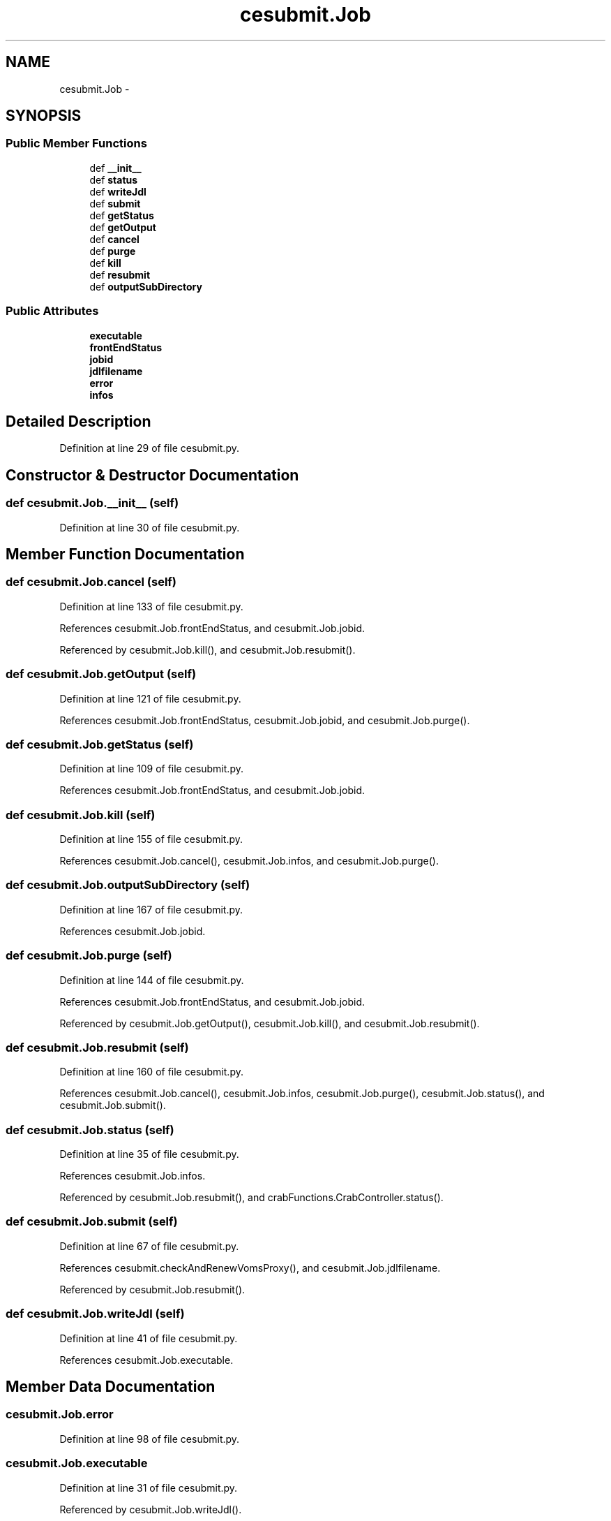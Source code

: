 .TH "cesubmit.Job" 3 "Fri Mar 27 2015" "libs3a" \" -*- nroff -*-
.ad l
.nh
.SH NAME
cesubmit.Job \- 
.SH SYNOPSIS
.br
.PP
.SS "Public Member Functions"

.in +1c
.ti -1c
.RI "def \fB__init__\fP"
.br
.ti -1c
.RI "def \fBstatus\fP"
.br
.ti -1c
.RI "def \fBwriteJdl\fP"
.br
.ti -1c
.RI "def \fBsubmit\fP"
.br
.ti -1c
.RI "def \fBgetStatus\fP"
.br
.ti -1c
.RI "def \fBgetOutput\fP"
.br
.ti -1c
.RI "def \fBcancel\fP"
.br
.ti -1c
.RI "def \fBpurge\fP"
.br
.ti -1c
.RI "def \fBkill\fP"
.br
.ti -1c
.RI "def \fBresubmit\fP"
.br
.ti -1c
.RI "def \fBoutputSubDirectory\fP"
.br
.in -1c
.SS "Public Attributes"

.in +1c
.ti -1c
.RI "\fBexecutable\fP"
.br
.ti -1c
.RI "\fBfrontEndStatus\fP"
.br
.ti -1c
.RI "\fBjobid\fP"
.br
.ti -1c
.RI "\fBjdlfilename\fP"
.br
.ti -1c
.RI "\fBerror\fP"
.br
.ti -1c
.RI "\fBinfos\fP"
.br
.in -1c
.SH "Detailed Description"
.PP 
Definition at line 29 of file cesubmit\&.py\&.
.SH "Constructor & Destructor Documentation"
.PP 
.SS "def cesubmit\&.Job\&.__init__ (self)"

.PP
Definition at line 30 of file cesubmit\&.py\&.
.SH "Member Function Documentation"
.PP 
.SS "def cesubmit\&.Job\&.cancel (self)"

.PP
Definition at line 133 of file cesubmit\&.py\&.
.PP
References cesubmit\&.Job\&.frontEndStatus, and cesubmit\&.Job\&.jobid\&.
.PP
Referenced by cesubmit\&.Job\&.kill(), and cesubmit\&.Job\&.resubmit()\&.
.SS "def cesubmit\&.Job\&.getOutput (self)"

.PP
Definition at line 121 of file cesubmit\&.py\&.
.PP
References cesubmit\&.Job\&.frontEndStatus, cesubmit\&.Job\&.jobid, and cesubmit\&.Job\&.purge()\&.
.SS "def cesubmit\&.Job\&.getStatus (self)"

.PP
Definition at line 109 of file cesubmit\&.py\&.
.PP
References cesubmit\&.Job\&.frontEndStatus, and cesubmit\&.Job\&.jobid\&.
.SS "def cesubmit\&.Job\&.kill (self)"

.PP
Definition at line 155 of file cesubmit\&.py\&.
.PP
References cesubmit\&.Job\&.cancel(), cesubmit\&.Job\&.infos, and cesubmit\&.Job\&.purge()\&.
.SS "def cesubmit\&.Job\&.outputSubDirectory (self)"

.PP
Definition at line 167 of file cesubmit\&.py\&.
.PP
References cesubmit\&.Job\&.jobid\&.
.SS "def cesubmit\&.Job\&.purge (self)"

.PP
Definition at line 144 of file cesubmit\&.py\&.
.PP
References cesubmit\&.Job\&.frontEndStatus, and cesubmit\&.Job\&.jobid\&.
.PP
Referenced by cesubmit\&.Job\&.getOutput(), cesubmit\&.Job\&.kill(), and cesubmit\&.Job\&.resubmit()\&.
.SS "def cesubmit\&.Job\&.resubmit (self)"

.PP
Definition at line 160 of file cesubmit\&.py\&.
.PP
References cesubmit\&.Job\&.cancel(), cesubmit\&.Job\&.infos, cesubmit\&.Job\&.purge(), cesubmit\&.Job\&.status(), and cesubmit\&.Job\&.submit()\&.
.SS "def cesubmit\&.Job\&.status (self)"

.PP
Definition at line 35 of file cesubmit\&.py\&.
.PP
References cesubmit\&.Job\&.infos\&.
.PP
Referenced by cesubmit\&.Job\&.resubmit(), and crabFunctions\&.CrabController\&.status()\&.
.SS "def cesubmit\&.Job\&.submit (self)"

.PP
Definition at line 67 of file cesubmit\&.py\&.
.PP
References cesubmit\&.checkAndRenewVomsProxy(), and cesubmit\&.Job\&.jdlfilename\&.
.PP
Referenced by cesubmit\&.Job\&.resubmit()\&.
.SS "def cesubmit\&.Job\&.writeJdl (self)"

.PP
Definition at line 41 of file cesubmit\&.py\&.
.PP
References cesubmit\&.Job\&.executable\&.
.SH "Member Data Documentation"
.PP 
.SS "cesubmit\&.Job\&.error"

.PP
Definition at line 98 of file cesubmit\&.py\&.
.SS "cesubmit\&.Job\&.executable"

.PP
Definition at line 31 of file cesubmit\&.py\&.
.PP
Referenced by cesubmit\&.Job\&.writeJdl()\&.
.SS "cesubmit\&.Job\&.frontEndStatus"

.PP
Definition at line 32 of file cesubmit\&.py\&.
.PP
Referenced by cesubmit\&.Job\&.cancel(), cesubmit\&.Job\&.getOutput(), cesubmit\&.Job\&.getStatus(), cesubmit\&.Task\&.getStatus(), cesubmit\&.Job\&.purge(), cesubmit\&.Task\&.resubmit(), and cesubmit\&.Task\&.submit()\&.
.SS "cesubmit\&.Job\&.infos"

.PP
Definition at line 120 of file cesubmit\&.py\&.
.PP
Referenced by cesubmit\&.Job\&.kill(), cesubmit\&.Job\&.resubmit(), and cesubmit\&.Job\&.status()\&.
.SS "cesubmit\&.Job\&.jdlfilename"

.PP
Definition at line 62 of file cesubmit\&.py\&.
.PP
Referenced by cesubmit\&.Job\&.submit()\&.
.SS "cesubmit\&.Job\&.jobid"

.PP
Definition at line 33 of file cesubmit\&.py\&.
.PP
Referenced by cesubmit\&.Job\&.cancel(), cesubmit\&.Job\&.getOutput(), cesubmit\&.Job\&.getStatus(), cesubmit\&.Job\&.outputSubDirectory(), and cesubmit\&.Job\&.purge()\&.

.SH "Author"
.PP 
Generated automatically by Doxygen for libs3a from the source code\&.
